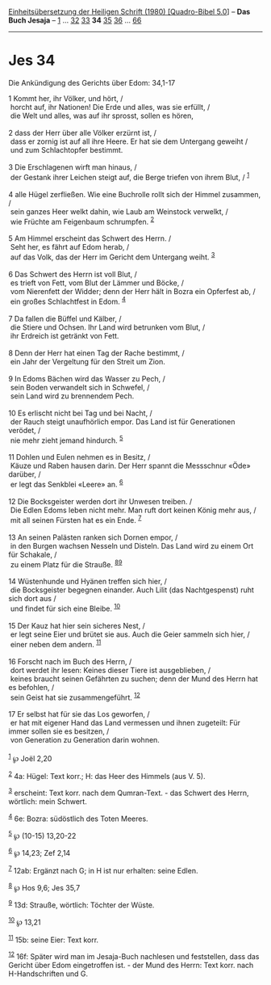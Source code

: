 :PROPERTIES:
:ID:       e45b8573-cced-441d-996f-bd89155f4c4e
:END:
<<navbar>>
[[../index.html][Einheitsübersetzung der Heiligen Schrift (1980)
[Quadro-Bibel 5.0]]] -- *Das Buch Jesaja* -- [[file:Jes_1.html][1]] ...
[[file:Jes_32.html][32]] [[file:Jes_33.html][33]] *34*
[[file:Jes_35.html][35]] [[file:Jes_36.html][36]] ...
[[file:Jes_66.html][66]]

--------------

* Jes 34
  :PROPERTIES:
  :CUSTOM_ID: jes-34
  :END:

<<verses>>

<<v1>>
**** Die Ankündigung des Gerichts über Edom: 34,1-17
     :PROPERTIES:
     :CUSTOM_ID: die-ankündigung-des-gerichts-über-edom-341-17
     :END:
1 Kommt her, ihr Völker, und hört, /\\
 horcht auf, ihr Nationen! Die Erde und alles, was sie erfüllt, /\\
 die Welt und alles, was auf ihr sprosst, sollen es hören,\\
\\

<<v2>>
2 dass der Herr über alle Völker erzürnt ist, /\\
 dass er zornig ist auf all ihre Heere. Er hat sie dem Untergang geweiht
/\\
 und zum Schlachtopfer bestimmt.\\
\\

<<v3>>
3 Die Erschlagenen wirft man hinaus, /\\
 der Gestank ihrer Leichen steigt auf, die Berge triefen von ihrem Blut,
/ ^{[[#fn1][1]]}\\
\\

<<v4>>
4 alle Hügel zerfließen. Wie eine Buchrolle rollt sich der Himmel
zusammen, /\\
 sein ganzes Heer welkt dahin, wie Laub am Weinstock verwelkt, /\\
 wie Früchte am Feigenbaum schrumpfen. ^{[[#fn2][2]]}\\
\\

<<v5>>
5 Am Himmel erscheint das Schwert des Herrn. /\\
 Seht her, es fährt auf Edom herab, /\\
 auf das Volk, das der Herr im Gericht dem Untergang weiht.
^{[[#fn3][3]]}\\
\\

<<v6>>
6 Das Schwert des Herrn ist voll Blut, /\\
 es trieft von Fett, vom Blut der Lämmer und Böcke, /\\
 vom Nierenfett der Widder; denn der Herr hält in Bozra ein Opferfest
ab, /\\
 ein großes Schlachtfest in Edom. ^{[[#fn4][4]]}\\
\\

<<v7>>
7 Da fallen die Büffel und Kälber, /\\
 die Stiere und Ochsen. Ihr Land wird betrunken vom Blut, /\\
 ihr Erdreich ist getränkt von Fett.\\
\\

<<v8>>
8 Denn der Herr hat einen Tag der Rache bestimmt, /\\
 ein Jahr der Vergeltung für den Streit um Zion.\\
\\

<<v9>>
9 In Edoms Bächen wird das Wasser zu Pech, /\\
 sein Boden verwandelt sich in Schwefel, /\\
 sein Land wird zu brennendem Pech.\\
\\

<<v10>>
10 Es erlischt nicht bei Tag und bei Nacht, /\\
 der Rauch steigt unaufhörlich empor. Das Land ist für Generationen
verödet, /\\
 nie mehr zieht jemand hindurch. ^{[[#fn5][5]]}\\
\\

<<v11>>
11 Dohlen und Eulen nehmen es in Besitz, /\\
 Käuze und Raben hausen darin. Der Herr spannt die Messschnur «Öde»
darüber, /\\
 er legt das Senkblei «Leere» an. ^{[[#fn6][6]]}\\
\\

<<v12>>
12 Die Bocksgeister werden dort ihr Unwesen treiben. /\\
 Die Edlen Edoms leben nicht mehr. Man ruft dort keinen König mehr aus,
/\\
 mit all seinen Fürsten hat es ein Ende. ^{[[#fn7][7]]}\\
\\

<<v13>>
13 An seinen Palästen ranken sich Dornen empor, /\\
 in den Burgen wachsen Nesseln und Disteln. Das Land wird zu einem Ort
für Schakale, /\\
 zu einem Platz für die Strauße. ^{[[#fn8][8]][[#fn9][9]]}\\
\\

<<v14>>
14 Wüstenhunde und Hyänen treffen sich hier, /\\
 die Bocksgeister begegnen einander. Auch Lilit (das Nachtgespenst) ruht
sich dort aus /\\
 und findet für sich eine Bleibe. ^{[[#fn10][10]]}\\
\\

<<v15>>
15 Der Kauz hat hier sein sicheres Nest, /\\
 er legt seine Eier und brütet sie aus. Auch die Geier sammeln sich
hier, /\\
 einer neben dem andern. ^{[[#fn11][11]]}\\
\\

<<v16>>
16 Forscht nach im Buch des Herrn, /\\
 dort werdet ihr lesen: Keines dieser Tiere ist ausgeblieben, /\\
 keines braucht seinen Gefährten zu suchen; denn der Mund des Herrn hat
es befohlen, /\\
 sein Geist hat sie zusammengeführt. ^{[[#fn12][12]]}\\
\\

<<v17>>
17 Er selbst hat für sie das Los geworfen, /\\
 er hat mit eigener Hand das Land vermessen und ihnen zugeteilt: Für
immer sollen sie es besitzen, /\\
 von Generation zu Generation darin wohnen.\\
\\

^{[[#fnm1][1]]} ℘ Joël 2,20

^{[[#fnm2][2]]} 4a: Hügel: Text korr.; H: das Heer des Himmels (aus V.
5).

^{[[#fnm3][3]]} erscheint: Text korr. nach dem Qumran-Text. - das
Schwert des Herrn, wörtlich: mein Schwert.

^{[[#fnm4][4]]} 6e: Bozra: südöstlich des Toten Meeres.

^{[[#fnm5][5]]} ℘ (10-15) 13,20-22

^{[[#fnm6][6]]} ℘ 14,23; Zef 2,14

^{[[#fnm7][7]]} 12ab: Ergänzt nach G; in H ist nur erhalten: seine
Edlen.

^{[[#fnm8][8]]} ℘ Hos 9,6; Jes 35,7

^{[[#fnm9][9]]} 13d: Strauße, wörtlich: Töchter der Wüste.

^{[[#fnm10][10]]} ℘ 13,21

^{[[#fnm11][11]]} 15b: seine Eier: Text korr.

^{[[#fnm12][12]]} 16f: Später wird man im Jesaja-Buch nachlesen und
feststellen, dass das Gericht über Edom eingetroffen ist. - der Mund des
Herrn: Text korr. nach H-Handschriften und G.
